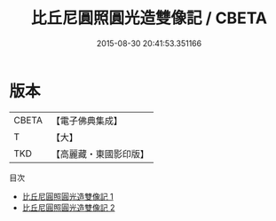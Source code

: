 #+TITLE: 比丘尼圓照圓光造雙像記 / CBETA

#+DATE: 2015-08-30 20:41:53.351166
* 版本
 |     CBETA|【電子佛典集成】|
 |         T|【大】     |
 |       TKD|【高麗藏・東國影印版】|
目次
 - [[file:KR6k0028_001.txt][比丘尼圓照圓光造雙像記 1]]
 - [[file:KR6k0028_002.txt][比丘尼圓照圓光造雙像記 2]]
